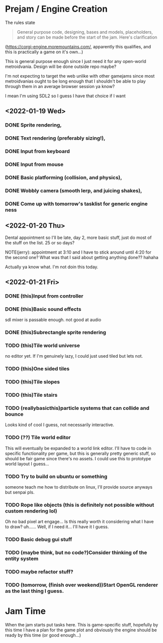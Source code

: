 * Prejam / Engine Creation
  The rules state
  #+begin_quote
  General purpose code, designing, bases and models,
  placeholders, and story can be made before the start of the
  jam. Here's clarification
  #+end_quote
  (https://corgi-engine.moremountains.com/, apparently this qualifies, and this is practically a game on it's own...)

  This is general purpose enough since I just need it for any open-world metroidvania. Design
  will be done outside repo maybe?

  I'm not expecting to target the web unlike with other gamejams since most metroidvanias ought to
  be long enough that I shouldn't be able to play through them in an average browser session ya know?

  I mean I'm using SDL2 so I guess I have that choice if I want
  
** <2022-01-19 Wed>
*** DONE Sprite rendering,
    :LOGBOOK:
    CLOCK: [2022-01-19 Wed 15:05]--[2022-01-19 Wed 15:26] =>  0:21
    :END:
*** DONE Text rendering (preferably sizing!),
    :LOGBOOK:
    CLOCK: [2022-01-19 Wed 15:31]--[2022-01-19 Wed 15:55] =>  0:24
    :END:
*** DONE Input from keyboard
    :LOGBOOK:
    CLOCK: [2022-01-19 Wed 16:40]--[2022-01-19 Wed 16:53] =>  0:13
    :END:
*** DONE Input from mouse
*** DONE Basic platforming (collision, and physics),
    :LOGBOOK:
    CLOCK: [2022-01-19 Wed 17:25]--[2022-01-19 Wed 18:25] =>  1:00
    :END:
*** DONE Wobbly camera (smooth lerp, and juicing shakes),
*** DONE Come up with tomorrow's tasklist for generic engine ness
** <2022-01-20 Thu>
   Dental appointment so I'll be late, day 2, more basic stuff, just do
   most of the stuff on the list. 25 or so days?

   NOTE(jerry): appointment at 3:10 and I have to stick around until 4:20 for the
   second one? What was that I said about getting anything done?? hahaha

   Actually ya know what. I'm not doin this today.
** <2022-01-21 Fri>
*** DONE (this)Input from controller
    :LOGBOOK:
    CLOCK: [2022-01-21 Fri 17:49]--[2022-01-21 Fri 18:12] =>  0:23
    :END:
*** DONE (this)Basic sound effects
    :LOGBOOK:
    CLOCK: [2022-01-21 Fri 17:05]--[2022-01-21 Fri 17:33] =>  0:28
    :END:
    sdl mixer is passable enough. not good at audio
*** DONE (this)Subrectangle sprite rendering
    :LOGBOOK:
    CLOCK: [2022-01-21 Fri 17:37]--[2022-01-21 Fri 17:41] =>  0:04
    :END:
*** TODO (this)Tile world universe
    :LOGBOOK:
    CLOCK: [2022-01-21 Fri 20:04]
    CLOCK: [2022-01-21 Fri 18:23]--[2022-01-21 Fri 19:05] =>  0:42
    :END:
    no editor yet.
    If I'm genuinely lazy, I could just used tiled but lets not.
*** TODO (this)One sided tiles
*** TODO (this)Tile slopes
*** TODO (this)Tile stairs
*** TODO (reallybasicthis)particle systems that can collide and bounce
    Looks kind of cool I guess, not necessarily interactive.
*** TODO (??) Tile world editor
    This will eventually be expanded to a world link editor.
    I'll have to code in specific functionality per game, but this is generally
    pretty generic stuff, so should be fair game since there's no assets. I could use
    this to prototype world layout I guess...
*** TODO Try to build on ubuntu or something
    someone teach me how to distribute on linux, I'll provide source anyways but
    senpai pls.
*** TODO Rope like objects (this is definitely not possible without custom rendering lol)
    Oh no bad pixel art engage... Is this really worth it considering what I have to draw?
    uh...... Well, if I need it... I'll have it I guess.
*** TODO Basic debug gui stuff
*** TODO (maybe think, but no code?)Consider thinking of the entity system
*** TODO maybe refactor stuff?
*** TODO (tomorrow, (finish over weekend))Start OpenGL renderer as the last thing I guess.

* Jam Time
  When the jam starts put tasks here. This is game-specific stuff,
  hopefully by this time I have a plan for the game plot and obviously
  the engine should be ready by this time (or good enough...)
